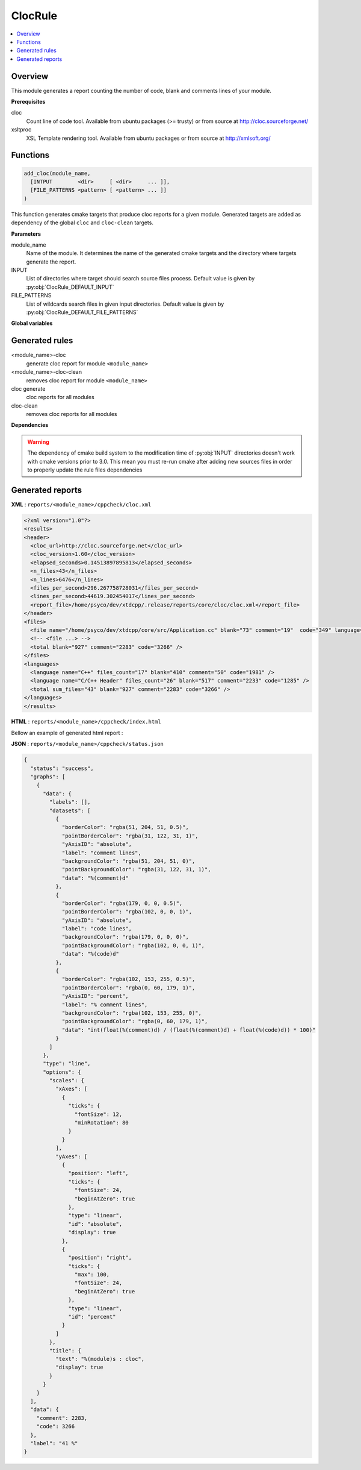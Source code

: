 --------
ClocRule
--------

.. contents::
   :local:


Overview
--------

This module generates a report counting the number of code, blank and comments lines
of your module.

**Prerequisites**

cloc
  Count line of code tool. Available from ubuntu packages (>= trusty) or from
  source at http://cloc.sourceforge.net/

xsltproc
  XSL Template rendering tool. Available from ubuntu packages or from
  source at http://xmlsoft.org/

Functions
---------

.. code-block:: cmake

  add_cloc(module_name,
    [INTPUT        <dir>     [ <dir>     ... ]],
    [FILE_PATTERNS <pattern> [ <pattern> ... ]]
  )


This function generates cmake targets that produce cloc reports for a given module.
Generated targets are added as dependency of the global ``cloc`` and ``cloc-clean``
targets.


**Parameters**

module_name
  Name of the module. It determines the name of the generated cmake
  targets and the directory where targets generate the report.

INPUT
  List of directories where target should search source files process.
  Default value is given by :py:obj:`ClocRule_DEFAULT_INPUT`

FILE_PATTERNS
  List of wildcards search files in given input directories.
  Default value is given by :py:obj:`ClocRule_DEFAULT_FILE_PATTERNS`

**Global variables**

.. py:attribute:: ClocRule_DEFAULT_INPUT
                  "${CMAKE_CURRENT_SOURCE_DIR}/src"
.. py:attribute:: ClocRule_FILE_PATTERNS
                  "*.cc;*.hh;*.hxx"


Generated rules
---------------

<module_name>-cloc
   generate cloc report for module ``<module_name>``

<module_name>-cloc-clean
   removes cloc report for module ``<module_name>``

cloc generate
   cloc reports for all modules

cloc-clean
   removes cloc reports for all modules

**Dependencies**

.. graphviz::

   digraph G {
     rankdir="LR";
     node [shape=box, style=filled, fillcolor="#ffff99", fontsize=12];
     "cmake" -> "dir_list(INPUT)"
     "cmake" -> "cloc"
     "cmake" -> "cloc-clean"
     "cloc" -> "<module>-cloc"
     "<module>-cloc" -> "file_list(INPUT, FILE_PATTERNS)"
     "cloc-clean" -> "<module>-cloc-clean"
   }

.. warning::

  The dependency of cmake build system to the modification time of
  :py:obj:`INPUT` directories doesn't work with cmake versions
  prior to 3.0. This mean you must re-run cmake after adding new sources files in
  order to properly update the rule files dependencies

Generated reports
-----------------

**XML** : ``reports/<module_name>/cppcheck/cloc.xml``

.. code-block:: xml

  <?xml version="1.0"?>
  <results>
  <header>
    <cloc_url>http://cloc.sourceforge.net</cloc_url>
    <cloc_version>1.60</cloc_version>
    <elapsed_seconds>0.14513897895813</elapsed_seconds>
    <n_files>43</n_files>
    <n_lines>6476</n_lines>
    <files_per_second>296.267758728031</files_per_second>
    <lines_per_second>44619.302454017</lines_per_second>
    <report_file>/home/psyco/dev/xtdcpp/.release/reports/core/cloc/cloc.xml</report_file>
  </header>
  <files>
    <file name="/home/psyco/dev/xtdcpp/core/src/Application.cc" blank="73" comment="19"  code="349" language="C++" />
    <!-- <file ...> -->
    <total blank="927" comment="2283" code="3266" />
  </files>
  <languages>
    <language name="C++" files_count="17" blank="410" comment="50" code="1981" />
    <language name="C/C++ Header" files_count="26" blank="517" comment="2233" code="1285" />
    <total sum_files="43" blank="927" comment="2283" code="3266" />
  </languages>
  </results>


**HTML** : ``reports/<module_name>/cppcheck/index.html``

Bellow an example of generated html report :

.. image:: _static/cloc.png
  :align: center

**JSON** : ``reports/<module_name>/cppcheck/status.json``


.. code-block:: json

  {
    "status": "success",
    "graphs": [
      {
        "data": {
          "labels": [],
          "datasets": [
            {
              "borderColor": "rgba(51, 204, 51, 0.5)",
              "pointBorderColor": "rgba(31, 122, 31, 1)",
              "yAxisID": "absolute",
              "label": "comment lines",
              "backgroundColor": "rgba(51, 204, 51, 0)",
              "pointBackgroundColor": "rgba(31, 122, 31, 1)",
              "data": "%(comment)d"
            },
            {
              "borderColor": "rgba(179, 0, 0, 0.5)",
              "pointBorderColor": "rgba(102, 0, 0, 1)",
              "yAxisID": "absolute",
              "label": "code lines",
              "backgroundColor": "rgba(179, 0, 0, 0)",
              "pointBackgroundColor": "rgba(102, 0, 0, 1)",
              "data": "%(code)d"
            },
            {
              "borderColor": "rgba(102, 153, 255, 0.5)",
              "pointBorderColor": "rgba(0, 60, 179, 1)",
              "yAxisID": "percent",
              "label": "% comment lines",
              "backgroundColor": "rgba(102, 153, 255, 0)",
              "pointBackgroundColor": "rgba(0, 60, 179, 1)",
              "data": "int(float(%(comment)d) / (float(%(comment)d) + float(%(code)d)) * 100)"
            }
          ]
        },
        "type": "line",
        "options": {
          "scales": {
            "xAxes": [
              {
                "ticks": {
                  "fontSize": 12,
                  "minRotation": 80
                }
              }
            ],
            "yAxes": [
              {
                "position": "left",
                "ticks": {
                  "fontSize": 24,
                  "beginAtZero": true
                },
                "type": "linear",
                "id": "absolute",
                "display": true
              },
              {
                "position": "right",
                "ticks": {
                  "max": 100,
                  "fontSize": 24,
                  "beginAtZero": true
                },
                "type": "linear",
                "id": "percent"
              }
            ]
          },
          "title": {
            "text": "%(module)s : cloc",
            "display": true
          }
        }
      }
    ],
    "data": {
      "comment": 2283,
      "code": 3266
    },
    "label": "41 %"
  }

..
   Local Variables:
   ispell-local-dictionary: "en"
   End:
